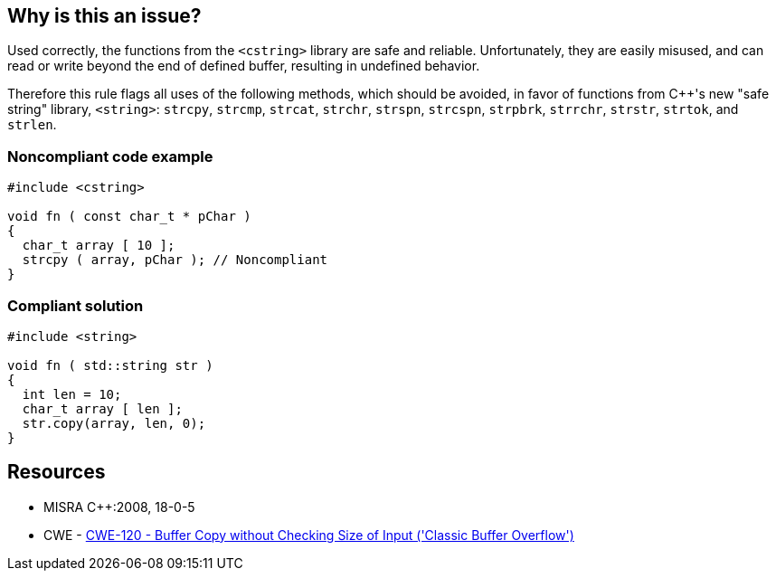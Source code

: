== Why is this an issue?

Used correctly, the functions from the ``++<cstring>++`` library are safe and reliable. Unfortunately, they are easily misused, and can read or write beyond the end of defined buffer, resulting in undefined behavior. 


Therefore this rule flags all uses of the following methods, which should be avoided, in favor of functions from {cpp}'s new "safe string" library, ``++<string>++``: ``++strcpy++``, ``++strcmp++``, ``++strcat++``, ``++strchr++``, ``++strspn++``, ``++strcspn++``, ``++strpbrk++``, ``++strrchr++``, ``++strstr++``, ``++strtok++``, and ``++strlen++``.


=== Noncompliant code example

[source,cpp]
----
#include <cstring>

void fn ( const char_t * pChar ) 
{ 
  char_t array [ 10 ];
  strcpy ( array, pChar ); // Noncompliant 
}
----


=== Compliant solution

[source,cpp]
----
#include <string>

void fn ( std::string str ) 
{ 
  int len = 10;
  char_t array [ len ];
  str.copy(array, len, 0);
}
----


== Resources

* MISRA {cpp}:2008, 18-0-5
* CWE - https://cwe.mitre.org/data/definitions/120[CWE-120 - Buffer Copy without Checking Size of Input ('Classic Buffer Overflow')]

ifdef::env-github,rspecator-view[]

'''
== Implementation Specification
(visible only on this page)

=== Message

Replace this use of XXX with a function from a safe string library.


endif::env-github,rspecator-view[]
